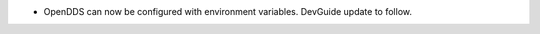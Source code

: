 .. news-prs: 4491

.. news-start-section: Additions
.. news-start-section: ``ConfigStore``
- OpenDDS can now be configured with environment variables.  DevGuide update to follow.
.. news-end-section
.. news-end-section
